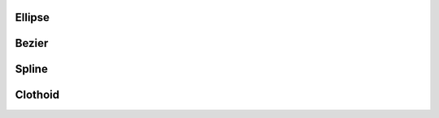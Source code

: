 .. module:: ezdxf.addons

Ellipse
=======

.. class:: Ellipse


Bezier
======

.. class:: Bezier

Spline
======

.. class:: Spline

Clothoid
========

.. class:: Clothoid

